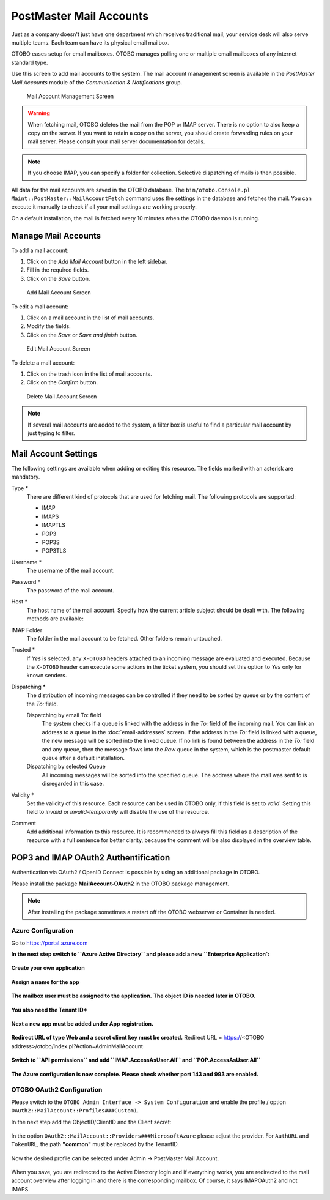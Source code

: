 PostMaster Mail Accounts
========================

Just as a company doesn't just have one department which receives traditional mail, your service desk will also serve multiple teams. Each team can have its physical email mailbox.

OTOBO eases setup for email mailboxes. OTOBO manages polling one or multiple email mailboxes of any internet standard type.

Use this screen to add mail accounts to the system. The mail account management screen is available in the *PostMaster Mail Accounts* module of the *Communication & Notifications* group.

.. figure:: images/postmaster-mail-account-management.png
   :alt: Mail Account Management Screen

   Mail Account Management Screen

.. warning::
   When fetching mail, OTOBO deletes the mail from the POP or IMAP server. There is no option to also keep a copy on the server. If you want to retain a copy on the server, you should create forwarding rules on your mail server. Please consult your mail server documentation for details.

.. note::

   If you choose IMAP, you can specify a folder for collection. Selective dispatching of mails is then possible.

All data for the mail accounts are saved in the OTOBO database. The ``bin/otobo.Console.pl Maint::PostMaster::MailAccountFetch`` command uses the settings in the database and fetches the mail. You can execute it manually to check if all your mail settings are working properly.

On a default installation, the mail is fetched every 10 minutes when the OTOBO daemon is running.


Manage Mail Accounts
--------------------

To add a mail account:

1. Click on the *Add Mail Account* button in the left sidebar.
2. Fill in the required fields.
3. Click on the *Save* button.

.. figure:: images/postmaster-mail-account-add.png
   :alt: Add Mail Account Screen

   Add Mail Account Screen

To edit a mail account:

1. Click on a mail account in the list of mail accounts.
2. Modify the fields.
3. Click on the *Save* or *Save and finish* button.

.. figure:: images/postmaster-mail-account-edit.png
   :alt: Edit Mail Account Screen

   Edit Mail Account Screen

To delete a mail account:

1. Click on the trash icon in the list of mail accounts.
2. Click on the *Confirm* button.

.. figure:: images/postmaster-mail-account-delete.png
   :alt: Delete Mail Account Screen

   Delete Mail Account Screen

.. note::

   If several mail accounts are added to the system, a filter box is useful to find a particular mail account by just typing to filter.


Mail Account Settings
---------------------

The following settings are available when adding or editing this resource. The fields marked with an asterisk are mandatory.

Type \*
   There are different kind of protocols that are used for fetching mail. The following protocols are supported:

   - IMAP
   - IMAPS
   - IMAPTLS
   - POP3
   - POP3S
   - POP3TLS

Username \*
   The username of the mail account.

Password \*
   The password of the mail account.

Host \*
   The host name of the mail account.
   Specify how the current article subject should be dealt with. The following methods are available:

IMAP Folder
   The folder in the mail account to be fetched. Other folders remain untouched.

Trusted \*
   If *Yes* is selected, any ``X-OTOBO`` headers attached to an incoming message are evaluated and executed. Because the ``X-OTOBO`` header can execute some actions in the ticket system, you should set this option to *Yes* only for known senders.

   .. seealso::
      The ``X-OTOBO`` headers are explained in the filter conditions of :doc:`postmaster-filters`.

Dispatching \*
   The distribution of incoming messages can be controlled if they need to be sorted by queue or by the content of the *To:* field.

   Dispatching by email To: field
      The system checks if a queue is linked with the address in the *To:* field of the incoming mail. You can link an address to a queue in the :doc:`email-addresses` screen. If the address in the *To:* field is linked with a queue, the new message will be sorted into the linked queue. If no link is found between the address in the *To:* field and any queue, then the message flows into the *Raw* queue in the system, which is the postmaster default queue after a default installation.

      .. seealso::

         The postmaster default queue can be changed in system configuration setting ``PostmasterDefaultQueue``.

   Dispatching by selected Queue
      All incoming messages will be sorted into the specified queue. The address where the mail was sent to is disregarded in this case.

Validity \*
   Set the validity of this resource. Each resource can be used in OTOBO only, if this field is set to *valid*. Setting this field to *invalid* or *invalid-temporarily* will disable the use of the resource.

Comment
   Add additional information to this resource. It is recommended to always fill this field as a description of the resource with a full sentence for better clarity, because the comment will be also displayed in the overview table.
   
   
POP3 and IMAP OAuth2 Authentification
-------------------------------------

Authentication via OAuth2 / OpenID Connect is possible by using an additional package in OTOBO.

Please install the package **MailAccount-OAuth2** in the OTOBO package management.

.. note::

    After installing the package sometimes a restart off the OTOBO webserver or Container is needed.
    

Azure Configuration
~~~~~~~~~~~~~~~~~~~ 

Go to https://portal.azure.com

**In the next step switch to ``Azure Active Directory`` and please add a new ``Enterprise Application`:**

.. figure:: images/oauth2-001.png
   :alt: OAuth2 Azure Configuration
   
.. figure:: images/oauth2-002.png
   :alt: OAuth2 Azure Configuration
   
**Create your own application**
   
.. figure:: images/oauth2-003.png
   :alt: OAuth2 Azure Configuration
   
**Assign a name for the app**

.. figure:: images/oauth2-004.png
   :alt: OAuth2 Azure Configuration
   
**The mailbox user must be assigned to the application.**
**The object ID is needed later in OTOBO.**
   
.. figure:: images/oauth2-005.png
   :alt: OAuth2 Azure Configuration
   
**You also need the Tenant ID***
   
.. figure:: images/oauth2-006.png
   :alt: OAuth2 Azure Configuration
   
**Next a new app must be added under App registration.**
   
.. figure:: images/oauth2-007.png
   :alt: OAuth2 Azure Configuration
   
**Redirect URL of type Web and a secret client key must be created.**
Redirect URL = https://<OTOBO address>/otobo/index.pl?Action=AdminMailAccount

.. figure:: images/oauth2-008.png
   :alt: OAuth2 Azure Configuration
   
.. figure:: images/oauth2-009.png
   :alt: OAuth2 Azure Configuration
   
.. figure:: images/oauth2-010.png
   :alt: OAuth2 Azure Configuration
   
**Switch to ``API permissions`` and add ``IMAP.AccessAsUser.All`` and ``POP.AccessAsUser.All``**
   
.. figure:: images/oauth2-011.png
   :alt: OAuth2 Azure Configuration
   
**The Azure configuration is now complete. Please check whether port 143 and 993 are enabled.**
   
OTOBO OAuth2 Configuration
~~~~~~~~~~~~~~~~~~~ 

Please switch to the ``OTOBO Admin Interface -> System Configuration`` and enable the profile / option ``OAuth2::MailAccount::Profiles###Custom1``.

In the next step add the ObjectID/ClientID and the Client secret:

.. figure:: images/oauth2-012.png
   :alt: OAuth2 Azure Configuration
   
In the option ``OAuth2::MailAccount::Providers###MicrosoftAzure`` please adjust the provider. For ``AuthURL`` and ``TokenURL``, the path **"common"** must be replaced by the TenantID. 
   
.. figure:: images/oauth2-013.png
   :alt: OAuth2 Azure Configuration
   
Now the desired profile can be selected under Admin -> PostMaster Mail Account.
   
.. figure:: images/oauth2-014.png
   :alt: OAuth2 Azure Configuration
   
When you save, you are redirected to the Active Directory login and if everything works, you are redirected to the mail account overview after logging in and there is the corresponding mailbox. Of course, it says IMAPOAuth2 and not IMAPS.
